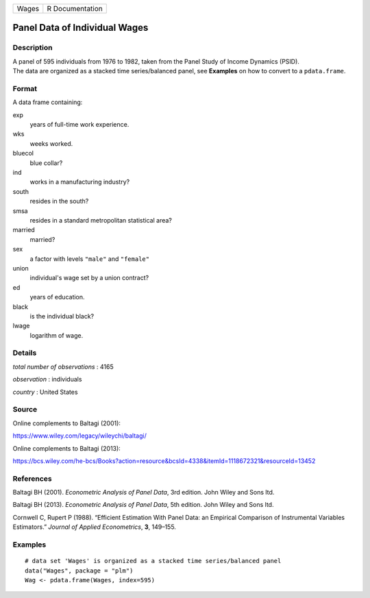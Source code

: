 ===== ===============
Wages R Documentation
===== ===============

Panel Data of Individual Wages
------------------------------

Description
~~~~~~~~~~~

| A panel of 595 individuals from 1976 to 1982, taken from the Panel
  Study of Income Dynamics (PSID).
| The data are organized as a stacked time series/balanced panel, see
  **Examples** on how to convert to a ``pdata.frame``.

Format
~~~~~~

A data frame containing:

exp
   years of full-time work experience.

wks
   weeks worked.

bluecol
   blue collar?

ind
   works in a manufacturing industry?

south
   resides in the south?

smsa
   resides in a standard metropolitan statistical area?

married
   married?

sex
   a factor with levels ``"male"`` and ``"female"``

union
   individual's wage set by a union contract?

ed
   years of education.

black
   is the individual black?

lwage
   logarithm of wage.

Details
~~~~~~~

*total number of observations* : 4165

*observation* : individuals

*country* : United States

Source
~~~~~~

Online complements to Baltagi (2001):

https://www.wiley.com/legacy/wileychi/baltagi/

Online complements to Baltagi (2013):

https://bcs.wiley.com/he-bcs/Books?action=resource&bcsId=4338&itemId=1118672321&resourceId=13452

References
~~~~~~~~~~

Baltagi BH (2001). *Econometric Analysis of Panel Data*, 3rd edition.
John Wiley and Sons ltd.

Baltagi BH (2013). *Econometric Analysis of Panel Data*, 5th edition.
John Wiley and Sons ltd.

Cornwell C, Rupert P (1988). “Efficient Estimation With Panel Data: an
Empirical Comparison of Instrumental Variables Estimators.” *Journal of
Applied Econometrics*, **3**, 149–155.

Examples
~~~~~~~~

::


   # data set 'Wages' is organized as a stacked time series/balanced panel
   data("Wages", package = "plm")
   Wag <- pdata.frame(Wages, index=595)

